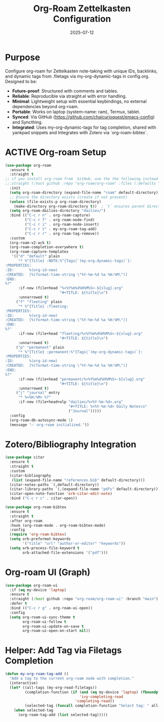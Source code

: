 #+TITLE: Org-Roam Zettelkasten Configuration
#+TODO: ACTIVE | CANCELLED
#+STARTUP: indent
#+PROPERTY: header-args:emacs-lisp :tangle org-roam.el :mkdirp yes :comments no :results silent
#+DATE: 2025-07-12

* Purpose

Configure org-roam for Zettelkasten note-taking with unique IDs, backlinks, and dynamic tags from .filetags via my-org-dynamic-tags in config.org. Designed to be:
- **Future-proof**: Structured with comments and tables.
- **Reliable**: Reproducible via straight.el with error handling.
- **Minimal**: Lightweight setup with essential keybindings, no external dependencies beyond org-roam.
- **Portable**: Works on laptop (system-name: ram), Termux, tablet.
- **Synced**: Via GitHub (https://github.com/chaicurioquest/emacs-config) and Syncthing.
- **Integrated**: Uses my-org-dynamic-tags for tag completion, shared with yankpad snippets and Integrates with Zotero via `org-roam-bibtex`.

* ACTIVE Org-roam Setup
#+BEGIN_SRC emacs-lisp
(use-package org-roam
  :ensure t
  :straight t
;; if you install org-roam from  GitHub, use the the following instead of :straight t
;;:straight (:host github :repo "org-roam/org-roam" :files (:defaults "extensions/*"))
  :init
  (setq org-roam-directory (expand-file-name "roam" default-directory))
  ;; Ensure the directory exists (create if not present)
  (unless (file-exists-p org-roam-directory)
    (make-directory org-roam-directory t))  ; `t` ensures parent directories are created if needed
  (setq org-roam-dailies-directory "dailies/")
  :bind (("C-c r n" . org-roam-capture)
         ("C-c r f" . org-roam-node-find)
         ("C-c r i" . org-roam-node-insert)
         ("C-c r t" . my-org-roam-tag-add)
         ("C-c r r" . org-roam-tag-remove))
  :custom
  (org-roam-v2-ack t)
  (org-roam-completion-everywhere t)
  (org-roam-capture-templates
   '(("d" "default" plain
      "* %^{Title} :NOTE:%^{Tags|`(my-org-dynamic-tags)`}:
:PROPERTIES:
:ID:       %(org-id-new)
:CREATED:  [%(format-time-string \"%Y-%m-%d %a %H:%M\")]
:END:
%?"
      :if-new (file+head "%<%Y%m%d%H%M%S>-${slug}.org"
                         "#+TITLE: ${title}\n")
      :unnarrowed t)
     ("f" "fleeting" plain
      "* %^{Title} :fleeting:
:PROPERTIES:
:ID:       %(org-id-new)
:CREATED:  [%(format-time-string \"%Y-%m-%d %a %H:%M\")]
:END:
%?"
      :if-new (file+head "fleeting/%<%Y%m%d%H%M%S>-${slug}.org"
                         "#+TITLE: ${title}\n")
      :unnarrowed t)
     ("p" "permanent" plain
      "* %^{Title} :permanent:%^{Tags|`(my-org-dynamic-tags)`}:
:PROPERTIES:
:ID:       %(org-id-new)
:CREATED:  [%(format-time-string \"%Y-%m-%d %a %H:%M\")]
:END:
%?"
      :if-new (file+head "permanent/%<%Y%m%d%H%M%S>-${slug}.org"
                         "#+TITLE: ${title}\n")
      :unnarrowed t)
     ("j" "journal" entry
      "* %<%H:%M> %?"
      :if-new (file+head+olp "dailies/%<%Y-%m-%d>.org"
                             "#+TITLE: %<%Y-%m-%d> Daily Notes\n"
                             ("Journal")))))
  :config
  (org-roam-db-autosync-mode 1)
  (message "✅ org-roam initialized."))

#+END_SRC

* Zotero/Bibliography Integration
#+BEGIN_SRC emacs-lisp
(use-package citar
  :ensure t
  :straight t
  :custom
  (citar-bibliography
   (list (expand-file-name "references.bib" default-directory)))
  (citar-notes-paths `(,default-directory))
  (citar-library-paths `(,(expand-file-name "pdfs" default-directory)))
  (citar-open-note-function 'orb-citar-edit-note)
  :bind ("C-c r c" . citar-open))

(use-package org-roam-bibtex
  :ensure t
  :straight t
  :after org-roam
  :hook (org-roam-mode . org-roam-bibtex-mode)
  :config
  (require 'org-roam-bibtex)
  (setq orb-preformat-keywords
        '("title" "url" "author-or-editor" "keywords"))
  (setq orb-process-file-keyword t
        orb-attached-file-extensions '("pdf")))
#+END_SRC

* Org-roam UI (Graph)
#+BEGIN_SRC emacs-lisp
(use-package org-roam-ui
  :if (eq my-device 'laptop)
  :ensure t
  :straight (:host github :repo "org-roam/org-roam-ui" :branch "main")
  :defer t
  :bind (("C-c r g" . org-roam-ui-open))
  :config
  (setq org-roam-ui-sync-theme t
        org-roam-ui-follow t
        org-roam-ui-update-on-save t
        org-roam-ui-open-on-start nil))
#+END_SRC

* Helper: Add Tag via Filetags Completion
#+BEGIN_SRC emacs-lisp
(defun my-org-roam-tag-add ()
  "Add a tag to the current org-roam node with completion."
  (interactive)
  (let* ((all-tags (my-org-read-filetags))
         (completion-function (if (and (eq my-device 'laptop) (fboundp 'ivy-completing-read))
                                  'ivy-completing-read
                                'completing-read))
         (selected-tag (funcall completion-function "Select tag: " all-tags)))
    (when selected-tag
      (org-roam-tag-add (list selected-tag)))))
#+END_SRC
